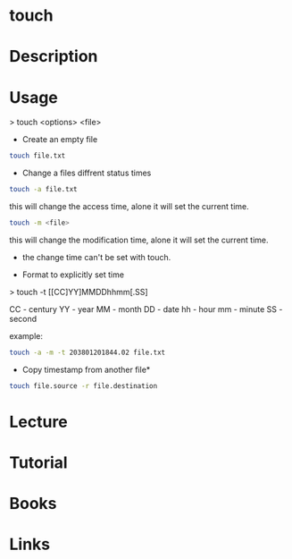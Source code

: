 #+TAGS: touch file change_time access_time modify_time


* touch
* Description
* Usage

> touch <options> <file>

- Create an empty file
#+BEGIN_SRC sh
touch file.txt
#+END_SRC

- Change a files diffrent status times
#+BEGIN_SRC sh
touch -a file.txt
#+END_SRC
this will change the access time, alone it will set the current time.

#+BEGIN_SRC sh
touch -m <file>
#+END_SRC
this will change the modification time, alone it will set the current time.

- the change time can't be set with touch.

- Format to explicitly set time

> touch -t [[CC]YY]MMDDhhmm[.SS]

CC - century
YY - year
MM - month
DD - date
hh - hour
mm - minute
SS - second

example:
#+BEGIN_SRC sh
touch -a -m -t 203801201844.02 file.txt
#+END_SRC

- Copy timestamp from another file*
#+BEGIN_SRC sh
touch file.source -r file.destination
#+END_SRC

* Lecture
* Tutorial
* Books
* Links
